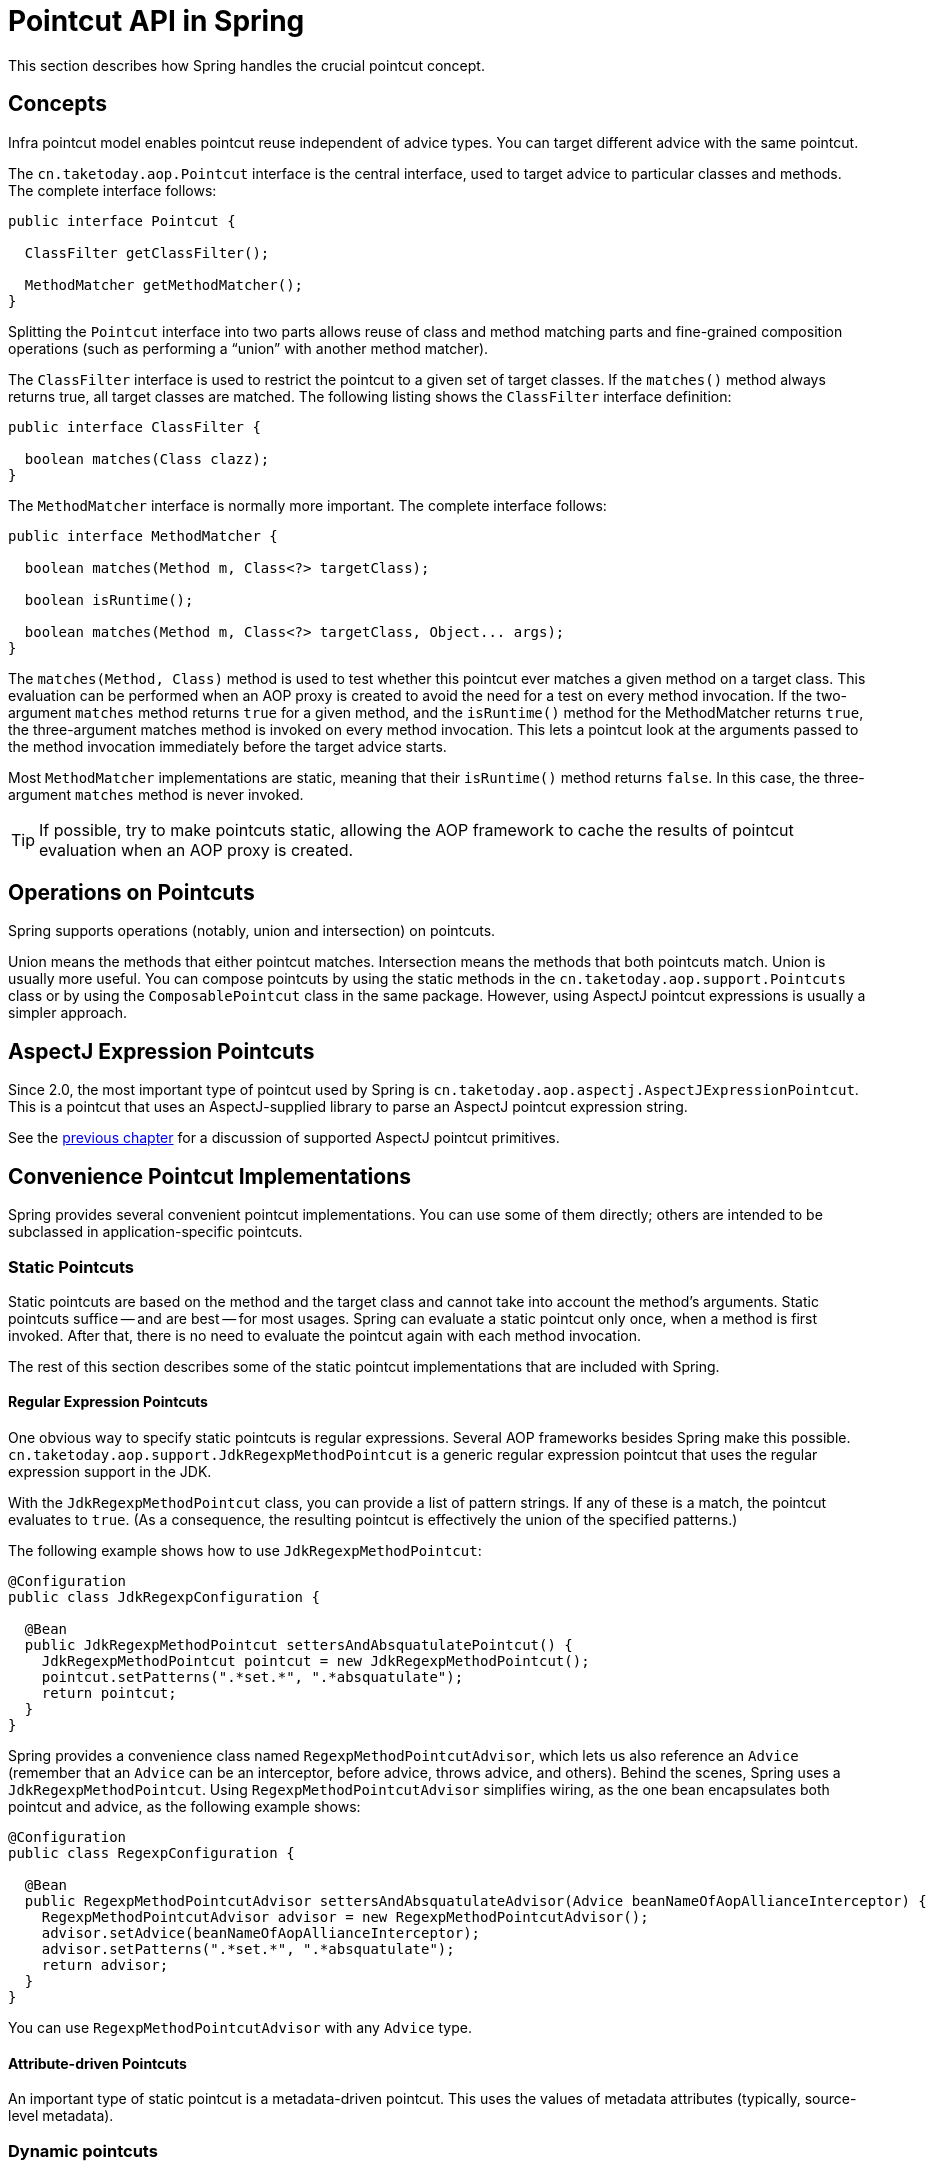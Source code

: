 [[aop-api-pointcuts]]
= Pointcut API in Spring

This section describes how Spring handles the crucial pointcut concept.



[[aop-api-concepts]]
== Concepts

Infra pointcut model enables pointcut reuse independent of advice types. You can
target different advice with the same pointcut.

The `cn.taketoday.aop.Pointcut` interface is the central interface, used to
target advice to particular classes and methods. The complete interface follows:

[source,java,indent=0,subs="verbatim,quotes"]
----
public interface Pointcut {

  ClassFilter getClassFilter();

  MethodMatcher getMethodMatcher();
}
----

Splitting the `Pointcut` interface into two parts allows reuse of class and method
matching parts and fine-grained composition operations (such as performing a "`union`"
with another method matcher).

The `ClassFilter` interface is used to restrict the pointcut to a given set of target
classes. If the `matches()` method always returns true, all target classes are
matched. The following listing shows the `ClassFilter` interface definition:

[source,java,indent=0,subs="verbatim,quotes"]
----
public interface ClassFilter {

  boolean matches(Class clazz);
}
----

The `MethodMatcher` interface is normally more important. The complete interface follows:

[source,java,indent=0,subs="verbatim,quotes"]
----
public interface MethodMatcher {

  boolean matches(Method m, Class<?> targetClass);

  boolean isRuntime();

  boolean matches(Method m, Class<?> targetClass, Object... args);
}
----

The `matches(Method, Class)` method is used to test whether this pointcut ever
matches a given method on a target class. This evaluation can be performed when an AOP
proxy is created to avoid the need for a test on every method invocation. If the
two-argument `matches` method returns `true` for a given method, and the `isRuntime()`
method for the MethodMatcher returns `true`, the three-argument matches method is
invoked on every method invocation. This lets a pointcut look at the arguments passed
to the method invocation immediately before the target advice starts.

Most `MethodMatcher` implementations are static, meaning that their `isRuntime()` method
returns `false`. In this case, the three-argument `matches` method is never invoked.

TIP: If possible, try to make pointcuts static, allowing the AOP framework to cache the
results of pointcut evaluation when an AOP proxy is created.



[[aop-api-pointcut-ops]]
== Operations on Pointcuts

Spring supports operations (notably, union and intersection) on pointcuts.

Union means the methods that either pointcut matches.
Intersection means the methods that both pointcuts match.
Union is usually more useful.
You can compose pointcuts by using the static methods in the
`cn.taketoday.aop.support.Pointcuts` class or by using the
`ComposablePointcut` class in the same package. However, using AspectJ pointcut
expressions is usually a simpler approach.



[[aop-api-pointcuts-aspectj]]
== AspectJ Expression Pointcuts

Since 2.0, the most important type of pointcut used by Spring is
`cn.taketoday.aop.aspectj.AspectJExpressionPointcut`. This is a pointcut that
uses an AspectJ-supplied library to parse an AspectJ pointcut expression string.

See the xref:core/aop.adoc[previous chapter] for a discussion of supported AspectJ pointcut primitives.



[[aop-api-pointcuts-impls]]
== Convenience Pointcut Implementations

Spring provides several convenient pointcut implementations. You can use some of them
directly; others are intended to be subclassed in application-specific pointcuts.


[[aop-api-pointcuts-static]]
=== Static Pointcuts

Static pointcuts are based on the method and the target class and cannot take into account
the method's arguments. Static pointcuts suffice -- and are best -- for most usages.
Spring can evaluate a static pointcut only once, when a method is first invoked.
After that, there is no need to evaluate the pointcut again with each method invocation.

The rest of this section describes some of the static pointcut implementations that are
included with Spring.

[[aop-api-pointcuts-regex]]
==== Regular Expression Pointcuts

One obvious way to specify static pointcuts is regular expressions. Several AOP
frameworks besides Spring make this possible.
`cn.taketoday.aop.support.JdkRegexpMethodPointcut` is a generic regular
expression pointcut that uses the regular expression support in the JDK.

With the `JdkRegexpMethodPointcut` class, you can provide a list of pattern strings.
If any of these is a match, the pointcut evaluates to `true`. (As a consequence,
the resulting pointcut is effectively the union of the specified patterns.)

The following example shows how to use `JdkRegexpMethodPointcut`:

[source,java]
----
@Configuration
public class JdkRegexpConfiguration {

  @Bean
  public JdkRegexpMethodPointcut settersAndAbsquatulatePointcut() {
    JdkRegexpMethodPointcut pointcut = new JdkRegexpMethodPointcut();
    pointcut.setPatterns(".*set.*", ".*absquatulate");
    return pointcut;
  }
}
----

Spring provides a convenience class named `RegexpMethodPointcutAdvisor`, which lets us
also reference an `Advice` (remember that an `Advice` can be an interceptor, before advice,
throws advice, and others). Behind the scenes, Spring uses a `JdkRegexpMethodPointcut`.
Using `RegexpMethodPointcutAdvisor` simplifies wiring, as the one bean encapsulates both
pointcut and advice, as the following example shows:

[source,java]
----
@Configuration
public class RegexpConfiguration {

  @Bean
  public RegexpMethodPointcutAdvisor settersAndAbsquatulateAdvisor(Advice beanNameOfAopAllianceInterceptor) {
    RegexpMethodPointcutAdvisor advisor = new RegexpMethodPointcutAdvisor();
    advisor.setAdvice(beanNameOfAopAllianceInterceptor);
    advisor.setPatterns(".*set.*", ".*absquatulate");
    return advisor;
  }
}
----

You can use `RegexpMethodPointcutAdvisor` with any `Advice` type.

[[aop-api-pointcuts-attribute-driven]]
==== Attribute-driven Pointcuts

An important type of static pointcut is a metadata-driven pointcut. This uses the
values of metadata attributes (typically, source-level metadata).


[[aop-api-pointcuts-dynamic]]
=== Dynamic pointcuts

Dynamic pointcuts are costlier to evaluate than static pointcuts. They take into account
method arguments as well as static information. This means that they must be
evaluated with every method invocation and that the result cannot be cached, as arguments will
vary.

The main example is the `control flow` pointcut.

[[aop-api-pointcuts-cflow]]
==== Control Flow Pointcuts

Spring control flow pointcuts are conceptually similar to AspectJ `cflow` pointcuts,
although less powerful. (There is currently no way to specify that a pointcut runs
below a join point matched by another pointcut.) A control flow pointcut matches the
current call stack. For example, it might fire if the join point was invoked by a method
in the `com.mycompany.web` package or by the `SomeCaller` class. Control flow pointcuts
are specified by using the `cn.taketoday.aop.support.ControlFlowPointcut` class.

NOTE: Control flow pointcuts are significantly more expensive to evaluate at runtime than even
other dynamic pointcuts. In Java 1.4, the cost is about five times that of other dynamic
pointcuts.



[[aop-api-pointcuts-superclasses]]
== Pointcut Superclasses

Spring provides useful pointcut superclasses to help you to implement your own pointcuts.

Because static pointcuts are most useful, you should probably subclass
`StaticMethodMatcherPointcut`. This requires implementing only one
abstract method (although you can override other methods to customize behavior). The
following example shows how to subclass `StaticMethodMatcherPointcut`:

[tabs]
======
Java::
+
[source,java,indent=0,subs="verbatim,quotes",role="primary"]
----
class TestStaticPointcut extends StaticMethodMatcherPointcut {

  public boolean matches(Method m, Class targetClass) {
    // return true if custom criteria match
  }
}
----

======

There are also superclasses for dynamic pointcuts.
You can use custom pointcuts with any advice type.



[[aop-api-pointcuts-custom]]
== Custom Pointcuts

Because pointcuts in Infra AOP are Java classes rather than language features (as in
AspectJ), you can declare custom pointcuts, whether static or dynamic. Custom
pointcuts in Spring can be arbitrarily complex. However, we recommend using the AspectJ pointcut
expression language, if you can.

NOTE: Later versions of Spring may offer support for "`semantic pointcuts`" as offered by JAC --
for example, "`all methods that change instance variables in the target object.`"




